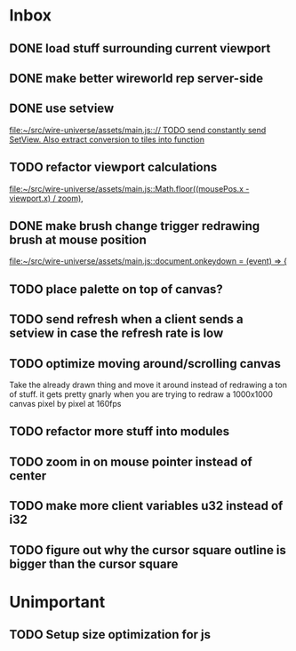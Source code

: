 * Inbox
** DONE load stuff surrounding current viewport
** DONE make better wireworld rep server-side
** DONE use setview
[[file:~/src/wire-universe/assets/main.js::// TODO send constantly send SetView. Also extract conversion to tiles into function]]
** TODO refactor viewport calculations
[[file:~/src/wire-universe/assets/main.js::Math.floor((mousePos.x - viewport.x) / zoom),]]
** DONE make brush change trigger redrawing brush at mouse position
[[file:~/src/wire-universe/assets/main.js::document.onkeydown = (event) => {]]
** TODO place palette on top of canvas?
** TODO send refresh when a client sends a setview in case the refresh rate is low
** TODO optimize moving around/scrolling canvas
Take the already drawn thing and move it around instead of redrawing a ton of stuff. it gets pretty gnarly when you are trying to redraw a 1000x1000 canvas pixel by pixel at 160fps
** TODO refactor more stuff into modules
** TODO zoom in on mouse pointer instead of center
** TODO make more client variables u32 instead of i32
** TODO figure out why the cursor square outline is bigger than the cursor square
* Unimportant
** TODO Setup size optimization for js
